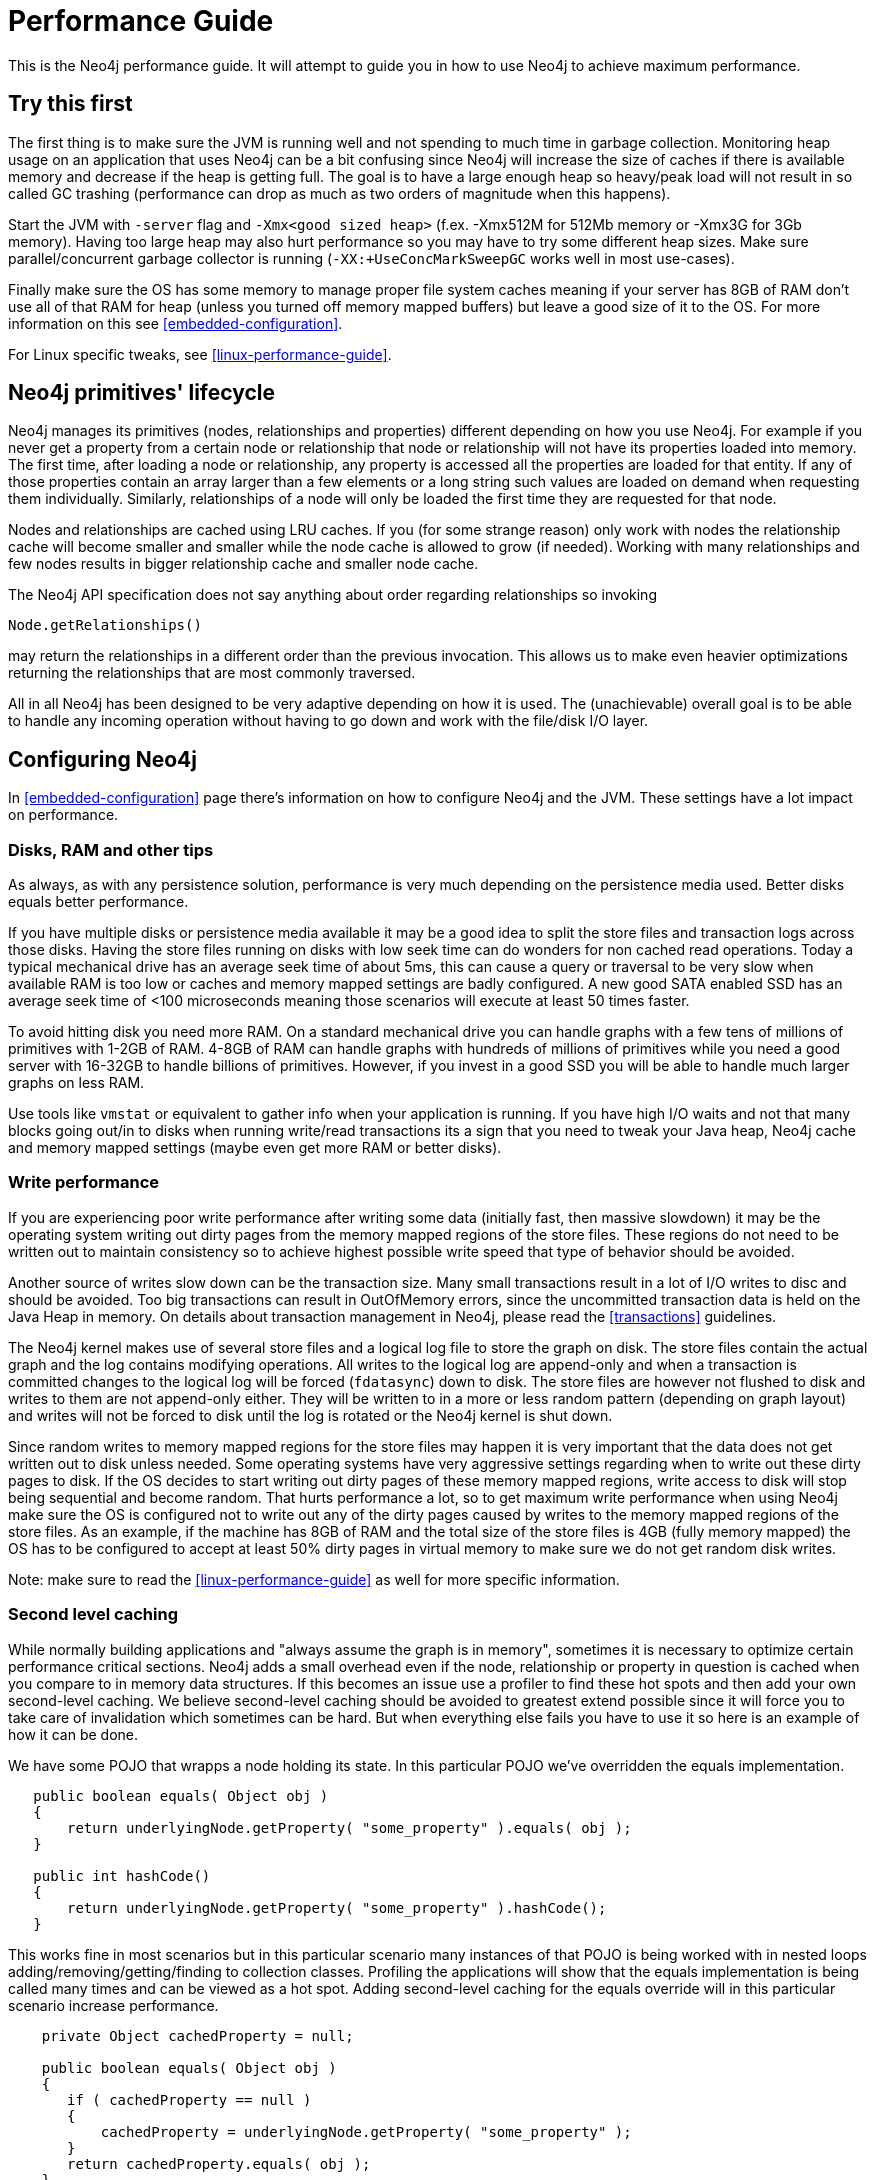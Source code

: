 
[[performance-guide]]
Performance Guide
=================

This is the Neo4j performance guide. It will attempt to guide you in how to use Neo4j to achieve maximum performance.

== Try this first ==

The first thing is to make sure the JVM is running well and not spending to much 
time in garbage collection. Monitoring heap usage on an application that uses Neo4j 
can be a bit confusing since Neo4j will increase the size of caches if there is 
available memory and decrease if the heap is getting full. The goal is to have a 
large enough heap so heavy/peak load will not result in so called GC trashing 
(performance can drop as much as two orders of magnitude when this happens).   

Start the JVM with +-server+ flag and +-Xmx<good sized heap>+ 
(f.ex. -Xmx512M for 512Mb memory or -Xmx3G for 3Gb memory). Having too large heap 
may also hurt performance so you may have to try some different heap sizes. 
Make sure parallel/concurrent garbage collector is running (+-XX:+UseConcMarkSweepGC+ works well in most use-cases).

Finally make sure the OS has some memory to manage proper file system 
caches meaning if your server has 8GB of RAM don't use all of that RAM for 
heap (unless you turned off memory mapped buffers) but leave a good size of it to the OS. 
For more information on this see <<embedded-configuration>>.

For Linux specific tweaks, see <<linux-performance-guide>>.

== Neo4j primitives' lifecycle ==

Neo4j manages its primitives (nodes, relationships and properties) 
different depending on how you use Neo4j. For example if you never get a 
property from a certain node or relationship that node or relationship will 
not have its properties loaded into memory. The first time, after loading a node or relationship,
any property is accessed all the properties are loaded for that entity. If any of those properties
contain an array larger than a few elements or a long string such values are loaded
on demand when requesting them individually. Similarly, relationships of a node will
only be loaded the first time they are requested for that node.

Nodes and relationships are cached using LRU caches. If you (for some strange reason) 
only work with nodes the relationship cache will become smaller and smaller while the 
node cache is allowed to grow (if needed). Working with many relationships and few nodes 
results in bigger relationship cache and smaller node cache. 

The Neo4j API specification does not say anything about order regarding 
relationships so invoking 

[source,java]
----
Node.getRelationships()
----

may return the relationships in a different order than the previous invocation. 
This allows us to make even heavier optimizations returning the relationships 
that are most commonly traversed.

All in all Neo4j has been designed to be very adaptive depending on how it 
is used. The (unachievable) overall goal is to be able to handle any incoming 
operation without having to go down and work with the file/disk I/O layer.

== Configuring Neo4j ==

In <<embedded-configuration>> page there's information on how to configure Neo4j and the JVM.
These settings have a lot impact on performance.

=== Disks, RAM and other tips ===

As always, as with any persistence solution, performance is very much depending on the 
persistence media used. Better disks equals better performance. 

If you have multiple disks or persistence media available it may be a 
good idea to split the store files and transaction logs across those disks. 
Having the store files running on disks with low seek time can do wonders for 
non cached read operations. Today a typical mechanical drive has an average 
seek time of about 5ms, this can cause a query or traversal to be very slow 
when available RAM is too low or caches and memory mapped settings are badly 
configured. A new good SATA enabled SSD has an average seek time of <100 microseconds 
meaning those scenarios will execute at least 50 times faster. 

To avoid hitting disk you need more RAM. On a standard mechanical drive you 
can handle graphs with a few tens of millions of primitives with 1-2GB of RAM. 
4-8GB of RAM can handle graphs with hundreds of millions of primitives while you 
need a good server with 16-32GB to handle billions of primitives. However, if you 
invest in a good SSD you will be able to handle much larger graphs on less RAM. 

Use tools like +vmstat+ or 
equivalent to gather info when your application is running. If you have high I/O 
waits and not that many blocks going out/in to disks when running write/read 
transactions its a sign that you need to tweak your Java heap, Neo4j cache 
and memory mapped settings (maybe even get more RAM or better disks).

=== Write performance ===

If you are experiencing poor write performance after writing some data 
(initially fast, then massive slowdown) it may be the operating system 
writing out dirty pages from the memory mapped regions of the store files. 
These regions do not need to be written out to maintain consistency so to 
achieve highest possible write speed that type of behavior should be avoided.

Another source of writes slow down can be the transaction size. Many small 
transactions result in a lot of I/O writes to disc and should be avoided. 
Too big transactions can result in OutOfMemory errors, since the uncommitted 
transaction data is held on the Java Heap in memory. On details about transaction 
management in Neo4j, please read the <<transactions>> guidelines.

The Neo4j kernel makes use of several store files and a logical log file 
to store the graph on disk. The store files contain the actual graph and the 
log contains modifying operations. All writes to the logical log are append-only 
and when a transaction is committed changes to the logical log will be forced 
(+fdatasync+) down to disk. The store files are however not flushed to disk and 
writes to them are not append-only either. They will be written to in a more or
less random pattern (depending on graph layout) and writes will not be forced to 
disk until the log is rotated or the Neo4j kernel is shut down.

Since random writes to memory mapped regions for the store files may 
happen it is very important that the data does not get written out to disk unless 
needed. Some operating systems have very aggressive settings regarding when to write 
out these dirty pages to disk. If the OS decides to start writing out dirty pages 
of these memory mapped regions, write access to disk will stop being sequential and 
become random. That hurts performance a lot, so to get maximum write performance when 
using Neo4j make sure the OS is configured not to write out any of the dirty pages 
caused by writes to the memory mapped regions of the store files. As an example, 
if the machine has 8GB of RAM and the total size of the store files is 4GB (fully 
memory mapped) the OS has to be configured to accept at least 50% dirty pages in 
virtual memory to make sure we do not get random disk writes.

Note: make sure to read the <<linux-performance-guide>> as well for more specific information.

=== Second level caching ===

While normally building applications and "always assume the graph is in memory", 
sometimes it is necessary to optimize certain performance critical sections. 
Neo4j adds a small overhead even if the node, relationship or property in question 
is cached when you compare to in memory data structures. If this becomes an 
issue use a profiler to find these hot spots and then add your own second-level 
caching. We believe second-level caching should be avoided to greatest extend 
possible since it will force you to take care of invalidation which sometimes 
can be hard. But when everything else fails you have to use it so here is an 
example of how it can be done.

We have some POJO that wrapps a node holding its state. In this particular 
POJO we've overridden the equals implementation.

[source,java]
----
   public boolean equals( Object obj )
   {
       return underlyingNode.getProperty( "some_property" ).equals( obj );
   }

   public int hashCode()
   {
       return underlyingNode.getProperty( "some_property" ).hashCode();
   }
----

This works fine in most scenarios but in this particular scenario many instances of that POJO is being worked with in nested loops adding/removing/getting/finding to collection classes. Profiling the applications will show that the equals implementation is being called many times and can be viewed as a hot spot. Adding second-level caching for the equals override will in this particular scenario increase performance.

[source,java]
----
    private Object cachedProperty = null;
    
    public boolean equals( Object obj )
    {
       if ( cachedProperty == null )
       {
           cachedProperty = underlyingNode.getProperty( "some_property" );
       }
       return cachedProperty.equals( obj );
    }

    public int hashCode()
    {
       if ( cachedPropety == null )
       {
           cachedProperty = underlyingNode.getProperty( "some_property" );
       }
       return cachedProperty.hashCode();
    }
----

The problem now is that we need to invalidate the cached property whenever the +some_property+ 
is changed (may not be a problem in this scenario since the state picked for equals and hash 
code computation often won't change).

[TIP]
To sum up, avoid second-level caching if possible and only add it when you really need it.
